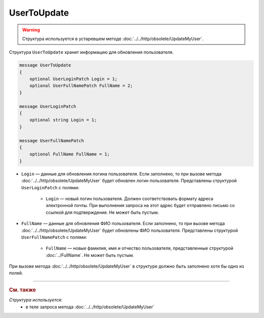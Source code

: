 UserToUpdate
============

.. warning::
	Структура используется в устаревшем методе :doc:`../../http/obsolete/UpdateMyUser`.

Структура ``UserToUpdate`` хранит информацию для обновления пользователя.

.. code-block:: protobuf

    message UserToUpdate
    {
        optional UserLoginPatch Login = 1;
        optional UserFullNamePatch FullName = 2;
    }

    message UserLoginPatch
    {
        optional string Login = 1;
    }

    message UserFullNamePatch
    {
        optional FullName FullName = 1;
    }

- ``Login`` — данные для обновления логина пользователя. Если заполнено, то при вызове метода :doc:`../../http/obsolete/UpdateMyUser` будет обновлен логин пользователя. Представлены структурой ``UserLoginPatch`` с полями:

	- ``Login`` — новый логин пользователя. Должен соответствовать формату адреса электронной почты. При выполнения запроса на этот адрес будет отправлено письмо со ссылкой для подтверждения. Не может быть пустым.

- ``FullName`` — данные для обновления ФИО пользователя. Если заполнено, то при вызове метода :doc:`../../http/obsolete/UpdateMyUser` будет обновлены ФИО пользователя.  Представлены структурой ``UserFullNamePatch`` с полями:

	- ``FullName`` — новые фамилия, имя и отчество пользователя, представленные структурой :doc:`../FullName`. Не может быть пустым.

При вызове метода :doc:`../../http/obsolete/UpdateMyUser` в структуре должно быть заполнено хотя бы одно из полей.


----

.. rubric:: См. также

*Структура используется:*
	- в теле запроса метода :doc:`../../http/obsolete/UpdateMyUser`